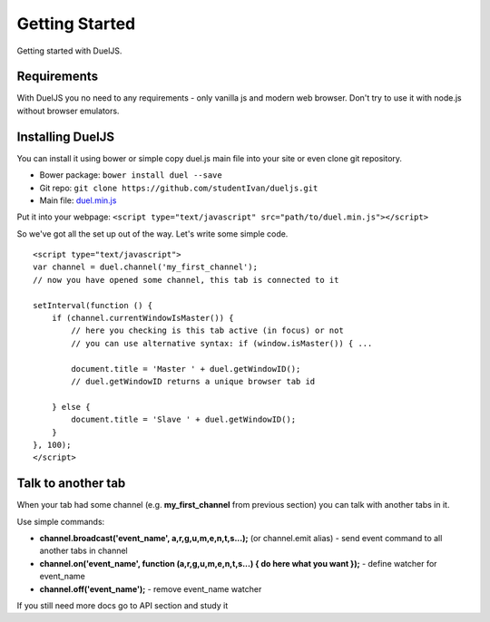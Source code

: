 Getting Started
===============

Getting started with DuelJS.

Requirements
------------

With DuelJS you no need to any requirements - only vanilla js and modern web browser.
Don't try to use it with node.js without browser emulators.

Installing DuelJS
-----------------

You can install it using bower or simple copy duel.js main file into your site or even clone git repository.

* Bower package: ``bower install duel --save``
* Git repo: ``git clone https://github.com/studentIvan/dueljs.git``
* Main file: `duel.min.js <https://github.com/studentIvan/dueljs/blob/master/public/lib/duel.min.js>`_


Put it into your webpage:
``<script type="text/javascript" src="path/to/duel.min.js"></script>``

So we've got all the set up out of the way. Let's write some simple code.
::
    <script type="text/javascript">
    var channel = duel.channel('my_first_channel');
    // now you have opened some channel, this tab is connected to it

    setInterval(function () {
        if (channel.currentWindowIsMaster()) {
            // here you checking is this tab active (in focus) or not
            // you can use alternative syntax: if (window.isMaster()) { ...

            document.title = 'Master ' + duel.getWindowID();
            // duel.getWindowID returns a unique browser tab id

        } else {
            document.title = 'Slave ' + duel.getWindowID();
        }
    }, 100);
    </script>

Talk to another tab
-------------------
When your tab had some channel (e.g. **my_first_channel** from previous section) you can talk with another tabs in it.

Use simple commands:

* **channel.broadcast('event_name', a,r,g,u,m,e,n,t,s...);** (or channel.emit alias) - send event command to all another tabs in channel
* **channel.on('event_name', function (a,r,g,u,m,e,n,t,s...) { do here what you want });** - define watcher for event_name
* **channel.off('event_name');** - remove event_name watcher

If you still need more docs go to API section and study it
